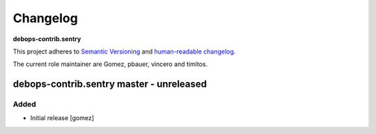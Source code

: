 Changelog
=========

**debops-contrib.sentry**

This project adheres to `Semantic Versioning <http://semver.org/spec/v2.0.0.html>`_
and `human-readable changelog <http://keepachangelog.com/>`_.

The current role maintainer are Gomez, pbauer, vincero and timitos.


debops-contrib.sentry master - unreleased
--------------------------------------------------

Added
~~~~~

- Initial release [gomez]
